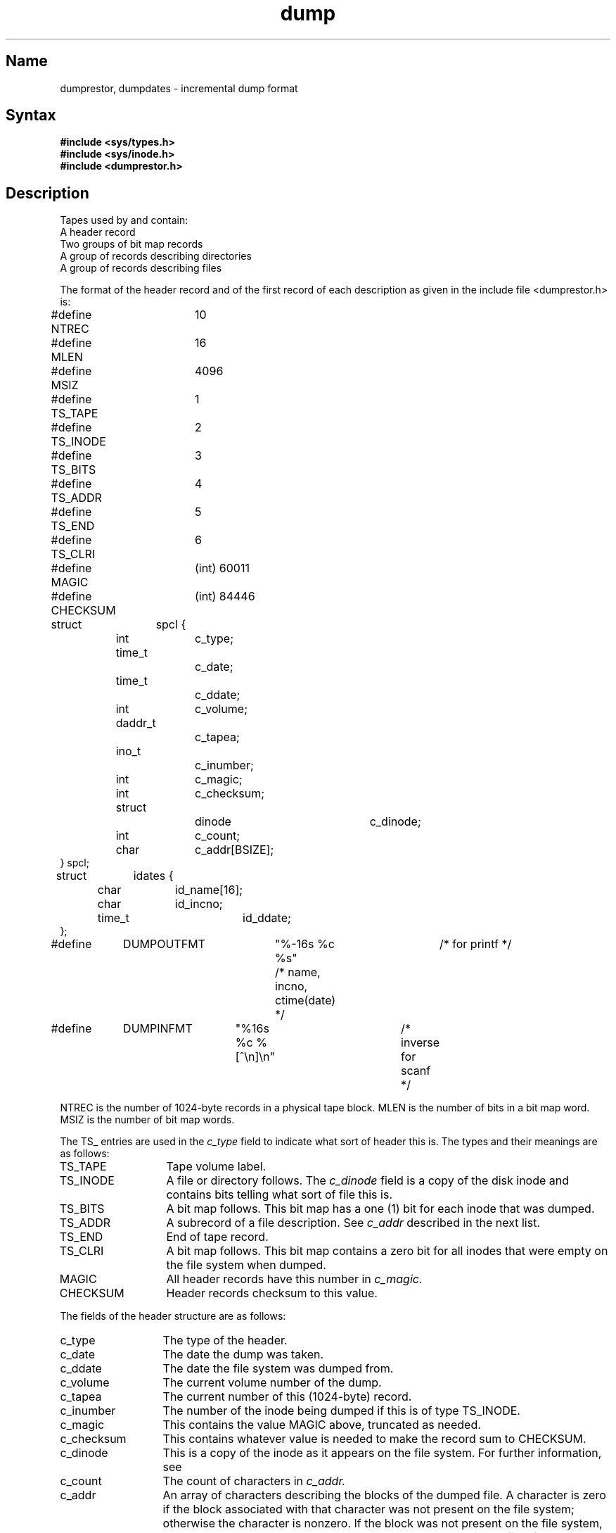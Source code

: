 .\" SCCSID: @(#)dump.5	8.1	9/11/90
.TH dump 5 
.SH Name
dumprestor, dumpdates \- incremental dump format
.SH Syntax
.B #include <sys/types.h>
.br
.B #include <sys/inode.h>
.br
.B #include <dumprestor.h>
.SH Description
.NXR "dump keyword"
.NXAM "dump command" "dump file"
.NXB "dumprestor file" "format"
Tapes used by
.PN dump
and 
.PN restore
contain:
.nf
A header record
Two groups of bit map records
A group of records describing directories
A group of records describing files
.fi
.PP
The format of the header record and of the first
record of each description as given in the
include file <dumprestor.h>
is:
.NXR "dumprestor file" "format"
.EX 0
#define NTREC   	10
#define MLEN    	16
#define MSIZ    	4096

#define TS_TAPE 	1
#define TS_INODE	2
#define TS_BITS 	3
#define TS_ADDR 	4
#define TS_END  	5
#define TS_CLRI 	6
#define MAGIC   	(int) 60011
#define CHECKSUM	(int) 84446

struct	spcl {
	int		c_type;
	time_t		c_date;
	time_t		c_ddate;
	int		c_volume;
	daddr_t		c_tapea;
	ino_t		c_inumber;
	int		c_magic;
	int		c_checksum;
	struct		dinode		c_dinode;
	int		c_count;
	char		c_addr[BSIZE];
} spcl;

struct	idates {
	char		id_name[16];
	char		id_incno;
	time_t		id_ddate;
};

#define	DUMPOUTFMT	"%-16s %c %s"		/* for printf */
						/* name, incno, ctime(date) */
#define	DUMPINFMT	"%16s %c %[^\en]\en"	/* inverse for scanf */
.EE
.PP
NTREC is the number of 1024-byte records in a physical
tape block.
MLEN is the number of bits in a bit map word.
MSIZ is the number of bit map words.
.PP
The
TS_ entries are used in the
.I c_type
field to indicate what sort of header
this is.
The types and their meanings are as follows:
.NXR "dump file" "TS_entry list"
.TP 13
TS_TAPE
Tape volume label.
.PD 0
.TP
TS_INODE
A file or directory follows.
The
.I c_dinode
field is a copy of the disk inode and contains
bits telling what sort of file this is.
.TP
TS_BITS
A bit map follows.
This bit map has a one (1) bit
for each inode that was dumped.
.TP
TS_ADDR
A subrecord of a file description.
See
.I c_addr
described in the next list.
.TP
TS_END
End of tape record.
.TP
TS_CLRI
A bit map follows.
This bit map contains a zero bit for
all inodes that were empty on the file system when dumped.
.TP
MAGIC
All header records have this number in
.I c_magic.
.TP
CHECKSUM
Header records checksum to this value.
.PD
.PP
The fields of the header structure are as follows:
.NXR "dump file" "field reference list"
.TP 13
c_type
The type of the header.
.PD 0
.TP
c_date
The date the dump was taken.
.TP
c_ddate
The date the file system was dumped from.
.TP
c_volume
The current volume number of the dump.
.TP
c_tapea
The current number of this (1024-byte) record.
.TP
c_inumber
The number of the inode being dumped if this
is of type TS_INODE.
.TP
c_magic
This contains the value MAGIC
above, truncated as needed.
.TP
c_checksum
This contains whatever value is needed to
make the record sum to CHECKSUM.
.TP
c_dinode
This is a copy of the inode as it appears on the
file system.  For further information, see 
.MS fs 5 .
.TP
c_count
The count of characters in
.I c_addr.
.TP
c_addr
An array of characters describing the blocks of the
dumped file.
A character is zero if the block associated with that character was not
present on the file system; otherwise the character is nonzero.
If the block was not present on the file system, no block was dumped;
the block will be restored as a hole in the file.
If there is not sufficient space in this record to describe
all of the blocks in a file, TS_ADDR
records will be scattered through the file, each one
picking up where the last left off.
.PD
.PP
Each volume except the last ends with a tapemark (read as an end
of file).
The last volume ends with a TS_END
record and then the tapemark.
.PP
The structure
.I idates
describes an entry in the file
.PN /etc/dumpdates
where dump history is kept.
The fields of the structure are:
.NXR "dumpdates file" "field reference list"
.TP \w'TS_INODE\ 'u
id_name
The dumped filesystem is
.RI `/dev/ id_nam'.
.PD 0
.TP
id_incno
The level number of the dump tape.  For further information,
see 
.MS dump 8 .
.TP
id_ddate
The date of the incremental dump in system format.  
For further information, see 
.MS types 5 .
.PD
.SH Files
.PN /etc/dumpdates
.SH See Also
fs(5), types(5), dump(8), restore(8)
.NXE "dumprestor file" "format"
